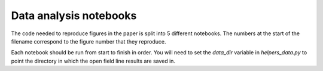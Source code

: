 Data analysis notebooks
=======================

The code needed to reproduce figures in the paper is split into 5 different notebooks.
The numbers at the start of the filename correspond to the figure number that they
reproduce.

Each notebook should be run from start to finish in order. You will need to set the
`data_dir` variable in `helpers_data.py` to point the directory in which the open
field line results are saved in.
